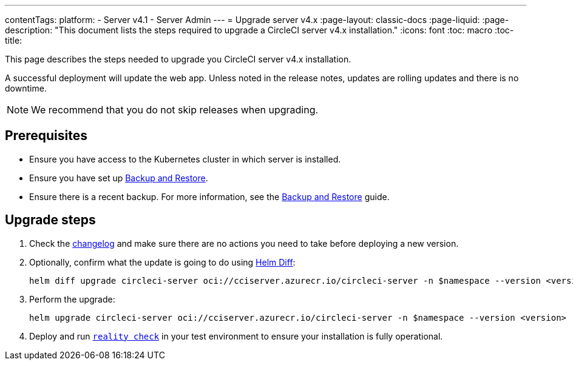---
contentTags:
  platform:
    - Server v4.1
    - Server Admin
---
= Upgrade server v4.x
:page-layout: classic-docs
:page-liquid:
:page-description: "This document lists the steps required to upgrade a CircleCI server v4.x installation."
:icons: font
:toc: macro
:toc-title:

This page describes the steps needed to upgrade you CircleCI server v4.x installation.

A successful deployment will update the web app. Unless noted in the release notes, updates are rolling updates and there is no downtime.

NOTE: We recommend that you do not skip releases when upgrading.

[#prerequisites]
== Prerequisites

* Ensure you have access to the Kubernetes cluster in which server is installed.
* Ensure you have set up xref:../operator/backup-and-restore#[Backup and Restore].
* Ensure there is a recent backup. For more information, see the xref:../opertor/backup-and-restore#creating-backups[Backup and Restore] guide.

[#upgrade-steps]
== Upgrade steps

. Check the link:https://circleci.com/server/changelog/[changelog] and make sure there are no actions you need to take before deploying a new version.

. Optionally, confirm what the update is going to do using link:https://github.com/databus23/helm-diff[Helm Diff]:
+
[source,shell]
helm diff upgrade circleci-server oci://cciserver.azurecr.io/circleci-server -n $namespace --version <version> -f <path-to-values.yaml> --username $USERNAME --password $PASSWORD

. Perform the upgrade:
+
[source,shell]
helm upgrade circleci-server oci://cciserver.azurecr.io/circleci-server -n $namespace --version <version> -f <path-to-values.yaml> --username $USERNAME --password $PASSWORD

. Deploy and run link:https://github.com/circleci/realitycheck[`reality check`] in your test environment to ensure your installation is fully operational.
